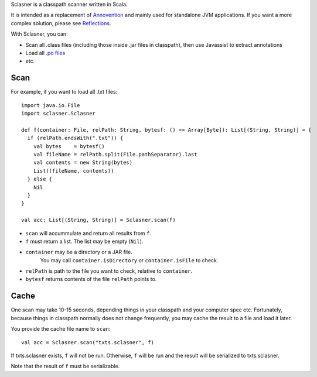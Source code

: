 Sclasner is a classpath scanner written in Scala.

It is intended as a replacement of `Annovention <https://github.com/ngocdaothanh/annovention>`_
and mainly used for standalone JVM applications. If you want a more complex solution,
please see `Reflections <http://code.google.com/p/reflections/>`_.

With Sclasner, you can:

* Scan all .class files (including those inside .jar files in classpath),
  then use Javassist to extract annotations
* Load all `.po files <https://github.com/ngocdaothanh/scaposer>`_
* etc.

Scan
----

For example, if you want to load all .txt files:

::

  import java.io.File
  import sclasner.Sclasner

  def f(container: File, relPath: String, bytesf: () => Array[Byte]): List[(String, String)] = {
    if (relPath.endsWith(".txt")) {
      val bytes    = bytesf()
      val fileName = relPath.split(File.pathSeparator).last
      val contents = new String(bytes)
      List((fileName, contents))
    } else {
      Nil
    }
  }

  val acc: List[(String, String)] = Sclasner.scan(f)

* ``scan`` will accummulate and return all results from ``f``.
* ``f`` must return a list. The list may be empty (``Nil``).
* ``container`` may be a directory or a JAR file.
   You may call ``container.isDirectory`` or ``container.isFile`` to check.
* ``relPath`` is path to the file you want to check, relative to ``container``.
* ``bytesf`` returns contents of the file ``relPath`` points to.

Cache
-----

One scan may take 10-15 seconds, depending things in your classpath and your computer
spec etc. Fortunately, because things in classpath normally does not change frequently,
you may cache the result to a file and load it later.

You provide the cache file name to ``scan``:

::

  val acc = Sclasner.scan("txts.sclasner", f)

If txts.sclasner exists, ``f`` will not be run. Otherwise, ``f`` will be run and
the result will be serialized to txts.sclasner.

Note that the result of ``f`` must be serializable.
